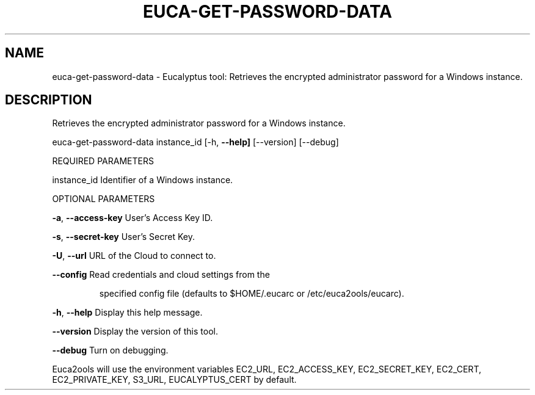 .\" DO NOT MODIFY THIS FILE!  It was generated by help2man 1.36.
.TH EUCA-GET-PASSWORD-DATA "1" "April 2010" "euca-get-password-data     Version: 1.2 (BSD)" "User Commands"
.SH NAME
euca-get-password-data \- Eucalyptus tool: Retrieves the encrypted administrator password for a Windows instance.  
.SH DESCRIPTION
Retrieves the encrypted administrator password for a Windows instance.
.PP
euca\-get\-password\-data instance_id [\-h, \fB\-\-help]\fR [\-\-version] [\-\-debug]
.PP
REQUIRED PARAMETERS
.PP
instance_id                     Identifier of a Windows instance.
.PP
OPTIONAL PARAMETERS
.PP
\fB\-a\fR, \fB\-\-access\-key\fR                User's Access Key ID.
.PP
\fB\-s\fR, \fB\-\-secret\-key\fR                User's Secret Key.
.PP
\fB\-U\fR, \fB\-\-url\fR                       URL of the Cloud to connect to.
.PP
\fB\-\-config\fR                        Read credentials and cloud settings from the
.IP
specified config file (defaults to $HOME/.eucarc or /etc/euca2ools/eucarc).
.PP
\fB\-h\fR, \fB\-\-help\fR                      Display this help message.
.PP
\fB\-\-version\fR                       Display the version of this tool.
.PP
\fB\-\-debug\fR                         Turn on debugging.
.PP
Euca2ools will use the environment variables EC2_URL, EC2_ACCESS_KEY, EC2_SECRET_KEY, EC2_CERT, EC2_PRIVATE_KEY, S3_URL, EUCALYPTUS_CERT by default.
